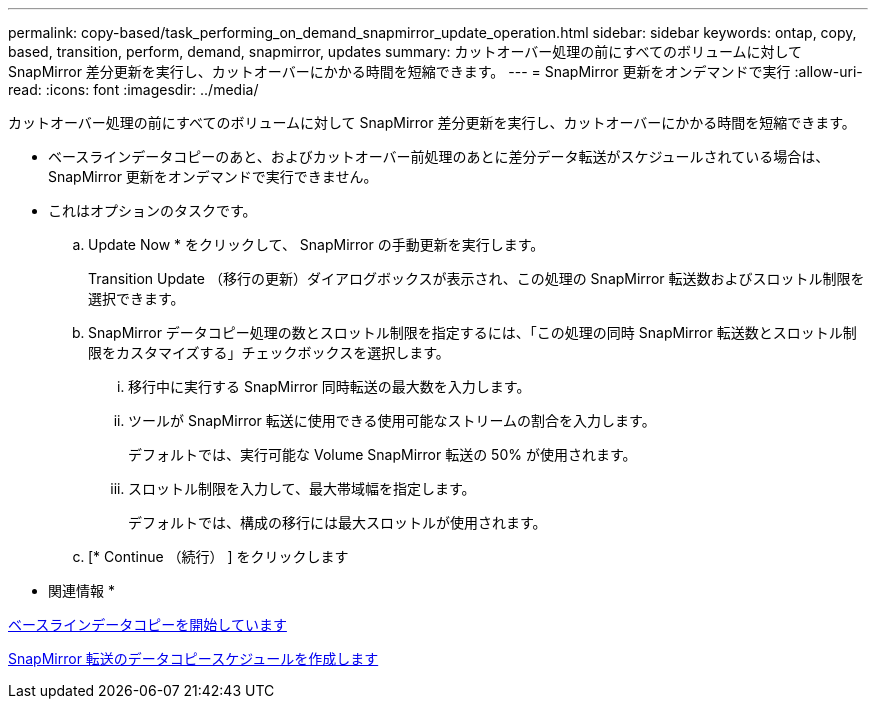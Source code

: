 ---
permalink: copy-based/task_performing_on_demand_snapmirror_update_operation.html 
sidebar: sidebar 
keywords: ontap, copy, based, transition, perform, demand, snapmirror, updates 
summary: カットオーバー処理の前にすべてのボリュームに対して SnapMirror 差分更新を実行し、カットオーバーにかかる時間を短縮できます。 
---
= SnapMirror 更新をオンデマンドで実行
:allow-uri-read: 
:icons: font
:imagesdir: ../media/


[role="lead"]
カットオーバー処理の前にすべてのボリュームに対して SnapMirror 差分更新を実行し、カットオーバーにかかる時間を短縮できます。

* ベースラインデータコピーのあと、およびカットオーバー前処理のあとに差分データ転送がスケジュールされている場合は、 SnapMirror 更新をオンデマンドで実行できません。
* これはオプションのタスクです。
+
.. Update Now * をクリックして、 SnapMirror の手動更新を実行します。
+
Transition Update （移行の更新）ダイアログボックスが表示され、この処理の SnapMirror 転送数およびスロットル制限を選択できます。

.. SnapMirror データコピー処理の数とスロットル制限を指定するには、「この処理の同時 SnapMirror 転送数とスロットル制限をカスタマイズする」チェックボックスを選択します。
+
... 移行中に実行する SnapMirror 同時転送の最大数を入力します。
... ツールが SnapMirror 転送に使用できる使用可能なストリームの割合を入力します。
+
デフォルトでは、実行可能な Volume SnapMirror 転送の 50% が使用されます。

... スロットル制限を入力して、最大帯域幅を指定します。
+
デフォルトでは、構成の移行には最大スロットルが使用されます。



.. [* Continue （続行） ] をクリックします




* 関連情報 *

xref:task_starting_baseline_data_copy.adoc[ベースラインデータコピーを開始しています]

xref:task_creating_schedule_for_snapmirror_transfers.adoc[SnapMirror 転送のデータコピースケジュールを作成します]
